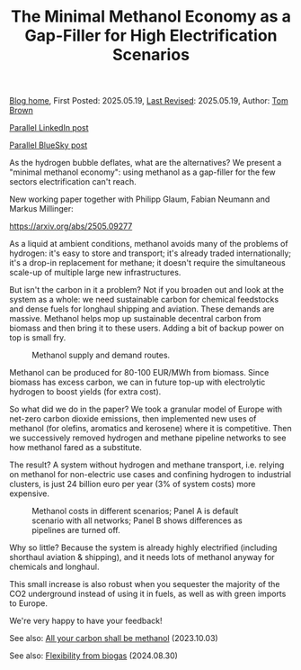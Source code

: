 #+TITLE: The Minimal Methanol Economy as a Gap-Filler for High Electrification Scenarios
#+OPTIONS: tex:t

[[./index.html][Blog home]], First Posted: 2025.05.19, [[https://github.com/nworbmot/nworbmot-blog][Last Revised]]: 2025.05.19, Author: [[https://www.nworbmot.org/][Tom Brown]]

[[https://www.linkedin.com/posts/tom-brown-226b191a0_as-the-hydrogen-bubble-deflates-what-are-activity-7330232264129183745-LiyD?utm_source=share&utm_medium=member_desktop&rcm=ACoAAC8m0v4BLqFAkSoIYA7JxSmV67sodg4vnrw][Parallel LinkedIn post]]

[[https://bsky.app/profile/nworbmot.bsky.social/post/3lpjuusbib22p][Parallel BlueSky post]]

As the hydrogen bubble deflates, what are the alternatives? We present a "minimal methanol economy": using methanol as a gap-filler for the few sectors electrification can't reach.

New working paper together with Philipp Glaum, Fabian Neumann and Markus Millinger:

https://arxiv.org/abs/2505.09277

As a liquid at ambient conditions, methanol avoids many of the problems of hydrogen: it's easy to store and transport; it's already traded internationally; it's a drop-in replacement for methane; it doesn't require the simultaneous scale-up of multiple large new infrastructures.

But isn't the carbon in it a problem? Not if you broaden out and look at the system as a whole: we need sustainable carbon for chemical feedstocks and dense fuels for longhaul shipping and aviation. These demands are massive. Methanol helps mop up sustainable decentral carbon from biomass and then bring it to these users. Adding a bit of backup power on top is small fry.

#+CAPTION: Methanol supply and demand routes.
#+NAME: fig:methanol_routes
#+ATTR_HTML: :width 700px
[[./graphics/methanol_economy/methanol_routes.png]]

Methanol can be produced for 80-100 EUR/MWh from biomass. Since biomass has excess carbon, we can in future top-up with electrolytic hydrogen to boost yields (for extra cost).

So what did we do in the paper? We took a granular model of Europe with net-zero carbon dioxide emissions, then implemented new uses of methanol (for olefins, aromatics and kerosene) where it is competitive. Then we successively removed hydrogen and methane pipeline networks to see how methanol fared as a substitute.

The result? A system without hydrogen and methane transport, i.e. relying on methanol for non-electric use cases and confining hydrogen to industrial clusters, is just 24 billion euro per year (3% of system costs) more expensive.

#+CAPTION: Methanol costs in different scenarios; Panel A is default scenario with all networks; Panel B shows differences as pipelines are turned off.
#+NAME: fig:methanol_routes
#+ATTR_HTML: :width 700px
[[./graphics/methanol_economy/methanol_routes.png]]

Why so little? Because the system is already highly electrified (including shorthaul aviation & shipping), and it needs lots of methanol anyway for chemicals and longhaul.

This small increase is also robust when you sequester the majority of the CO2 underground instead of using it in fuels, as well as with green imports to Europe.

We're very happy to have your feedback!

See also: [[./carbon-be-methanol.html][All your carbon shall be methanol]] (2023.10.03)

See also: [[./flexibility-biogas.html][Flexibility from biogas]] (2024.08.30)
